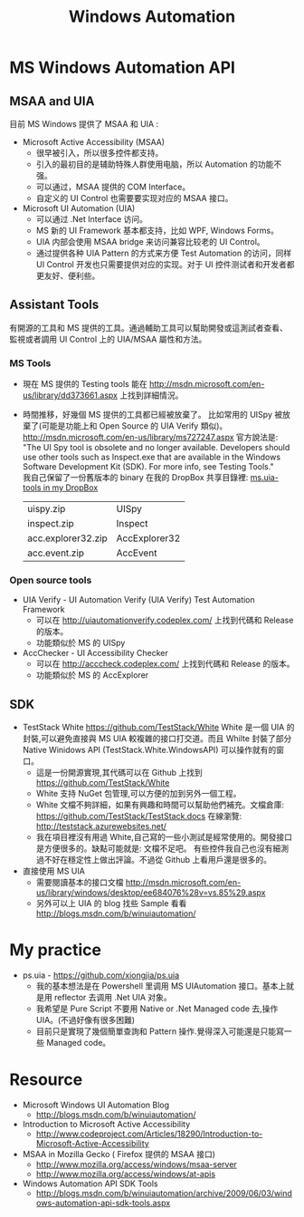 # -*- mode: org; mode: auto-fill -*-
#+TITLE: Windows Automation
#+OPTIONS: title:nil num:nil *:nil ^:nil
#+HTML_DOCTYPE: <!doctype html>

* MS Windows Automation API
** MSAA and UIA
目前 MS Windows 提供了 MSAA 和 UIA :
- Microsoft Active Accessibility (MSAA)
  - 很早被引入，所以很多控件都支持。
  - 引入的最初目的是辅助特殊人群使用电脑，所以 Automation 的功能不强。
  - 可以通过，MSAA 提供的 COM Interface。
  - 自定义的 UI Control 也需要要实现对应的 MSAA 接口。
- Microsoft UI Automation (UIA)
  - 可以通过 .Net Interface 访问。
  - MS 新的 UI Framework 基本都支持，比如 WPF, Windows Forms。
  - UIA 内部会使用 MSAA bridge 来访问兼容比较老的 UI Control。
  - 通过提供各种 UIA Pattern 的方式来方便 Test Automation 的访问，同样 UI Control 开发也只需要提供对应的实现。对于 UI 控件测试者和开发者都更友好、便利些。

** Assistant Tools
有開源的工具和 MS 提供的工具。通過輔助工具可以幫助開發或這測試者查看、監視或者調用 UI Control 上的 UIA/MSAA 屬性和方法。

*** MS Tools
- 現在 MS 提供的 Testing tools 能在 http://msdn.microsoft.com/en-us/library/dd373661.aspx 上找到詳細情況。
- 時間推移，好幾個 MS 提供的工具都已經被放棄了。
  比如常用的 UISpy 被放棄了(可能是功能上和 Open Source 的 UIA Verify 類似)。
  [[http://msdn.microsoft.com/en-us/library/ms727247.aspx]] 官方說法是: 
  "The UI Spy tool is obsolete and no longer available. Developers should use
  other tools such as Inspect.exe that are available
  in the Windows Software Development Kit (SDK). For more info, see Testing
  Tools."  \\
  我自己保留了一份舊版本的 binary 在我的 DropBox 共享目錄裡:  [[https://www.dropbox.com/sh/8tpu53m88cskvmp/AAC99Yy-pb1mlsP5AF9RwTila/dev-tools/ms.uia][ms.uia-tools in my DropBox]] 
  | uispy.zip          | UISpy         |
  | inspect.zip        | Inspect       |
  | acc.explorer32.zip | AccExplorer32 |
  | acc.event.zip      | AccEvent      |

*** Open source tools
- UIA Verify - UI Automation Verify (UIA Verify) Test Automation Framework 
  - 可以在 [[http://uiautomationverify.codeplex.com/]] 上找到代碼和 Release 的版本。
  - 功能類似於 MS 的 UISpy
- AccChecker - UI Accessibility Checker
  - 可以在 [[http://acccheck.codeplex.com/]] 上找到代碼和 Release 的版本。
  - 功能類似於 MS 的 AccExplorer

** SDK
- TestStack White [[https://github.com/TestStack/White]]
  White 是一個 UIA 的封裝,可以避免直接與 MS UIA 較複雜的接口打交道。而且 Whilte 封裝了部分 Native Winidows API (TestStack.White.WindowsAPI) 可以操作就有的窗口。
  - 這是一份開源實現,其代碼可以在 Github 上找到 [[https://github.com/TestStack/White]]
  - White 支持 NuGet 包管理,可以方便的加到另外一個工程。
  - White 文檔不夠詳細，如果有興趣和時間可以幫助他們補充。文檔倉庫: [[https://github.com/TestStack/TestStack.docs]]
    在線瀏覽: [[http://teststack.azurewebsites.net/]]
  - 我在項目裡沒有用過 White,自己寫的一些小測試是經常使用的。開發接口是方便很多的。缺點可能就是: 文檔不足吧。
    有些控件我自己也沒有細測過不好在穩定性上做出評論。不過從 Github 上看用戶還是很多的。
- 直接使用 MS UIA 
  - 需要閱讀基本的接口文檔 [[http://msdn.microsoft.com/en-us/library/windows/desktop/ee684076%28v=vs.85%29.aspx]]
  - 另外可以上 UIA 的 blog 找些 Sample 看看 [[http://blogs.msdn.com/b/winuiautomation/]]

* My practice
- ps.uia - [[https://github.com/xiongjia/ps.uia]]
  - 我的基本想法是在 Powershell 里调用 MS UIAutomation 接口。基本上就是用 reflector 去调用 .Net UIA 对象。
  - 我希望是 Pure Script 不要用 Native or .Net Managed code 去,操作 UIA。(不過好像有很多困難)
  - 目前只是實現了幾個簡單查詢和 Pattern 操作.覺得深入可能還是只能寫一些 Managed code。

* Resource
- Microsoft Windows UI Automation Blog
  - [[http://blogs.msdn.com/b/winuiautomation/]]
- Introduction to Microsoft Active Accessibility
  - [[http://www.codeproject.com/Articles/18290/Introduction-to-Microsoft-Active-Accessibility]]
- MSAA in Mozilla  Gecko  ( Firefox 提供的 MSAA 接口)
  - [[http://www.mozilla.org/access/windows/msaa-server]]
  - [[http://www.mozilla.org/access/windows/at-apis]]
- Windows Automation API SDK Tools 
  - [[http://blogs.msdn.com/b/winuiautomation/archive/2009/06/03/windows-automation-api-sdk-tools.aspx]]
 

